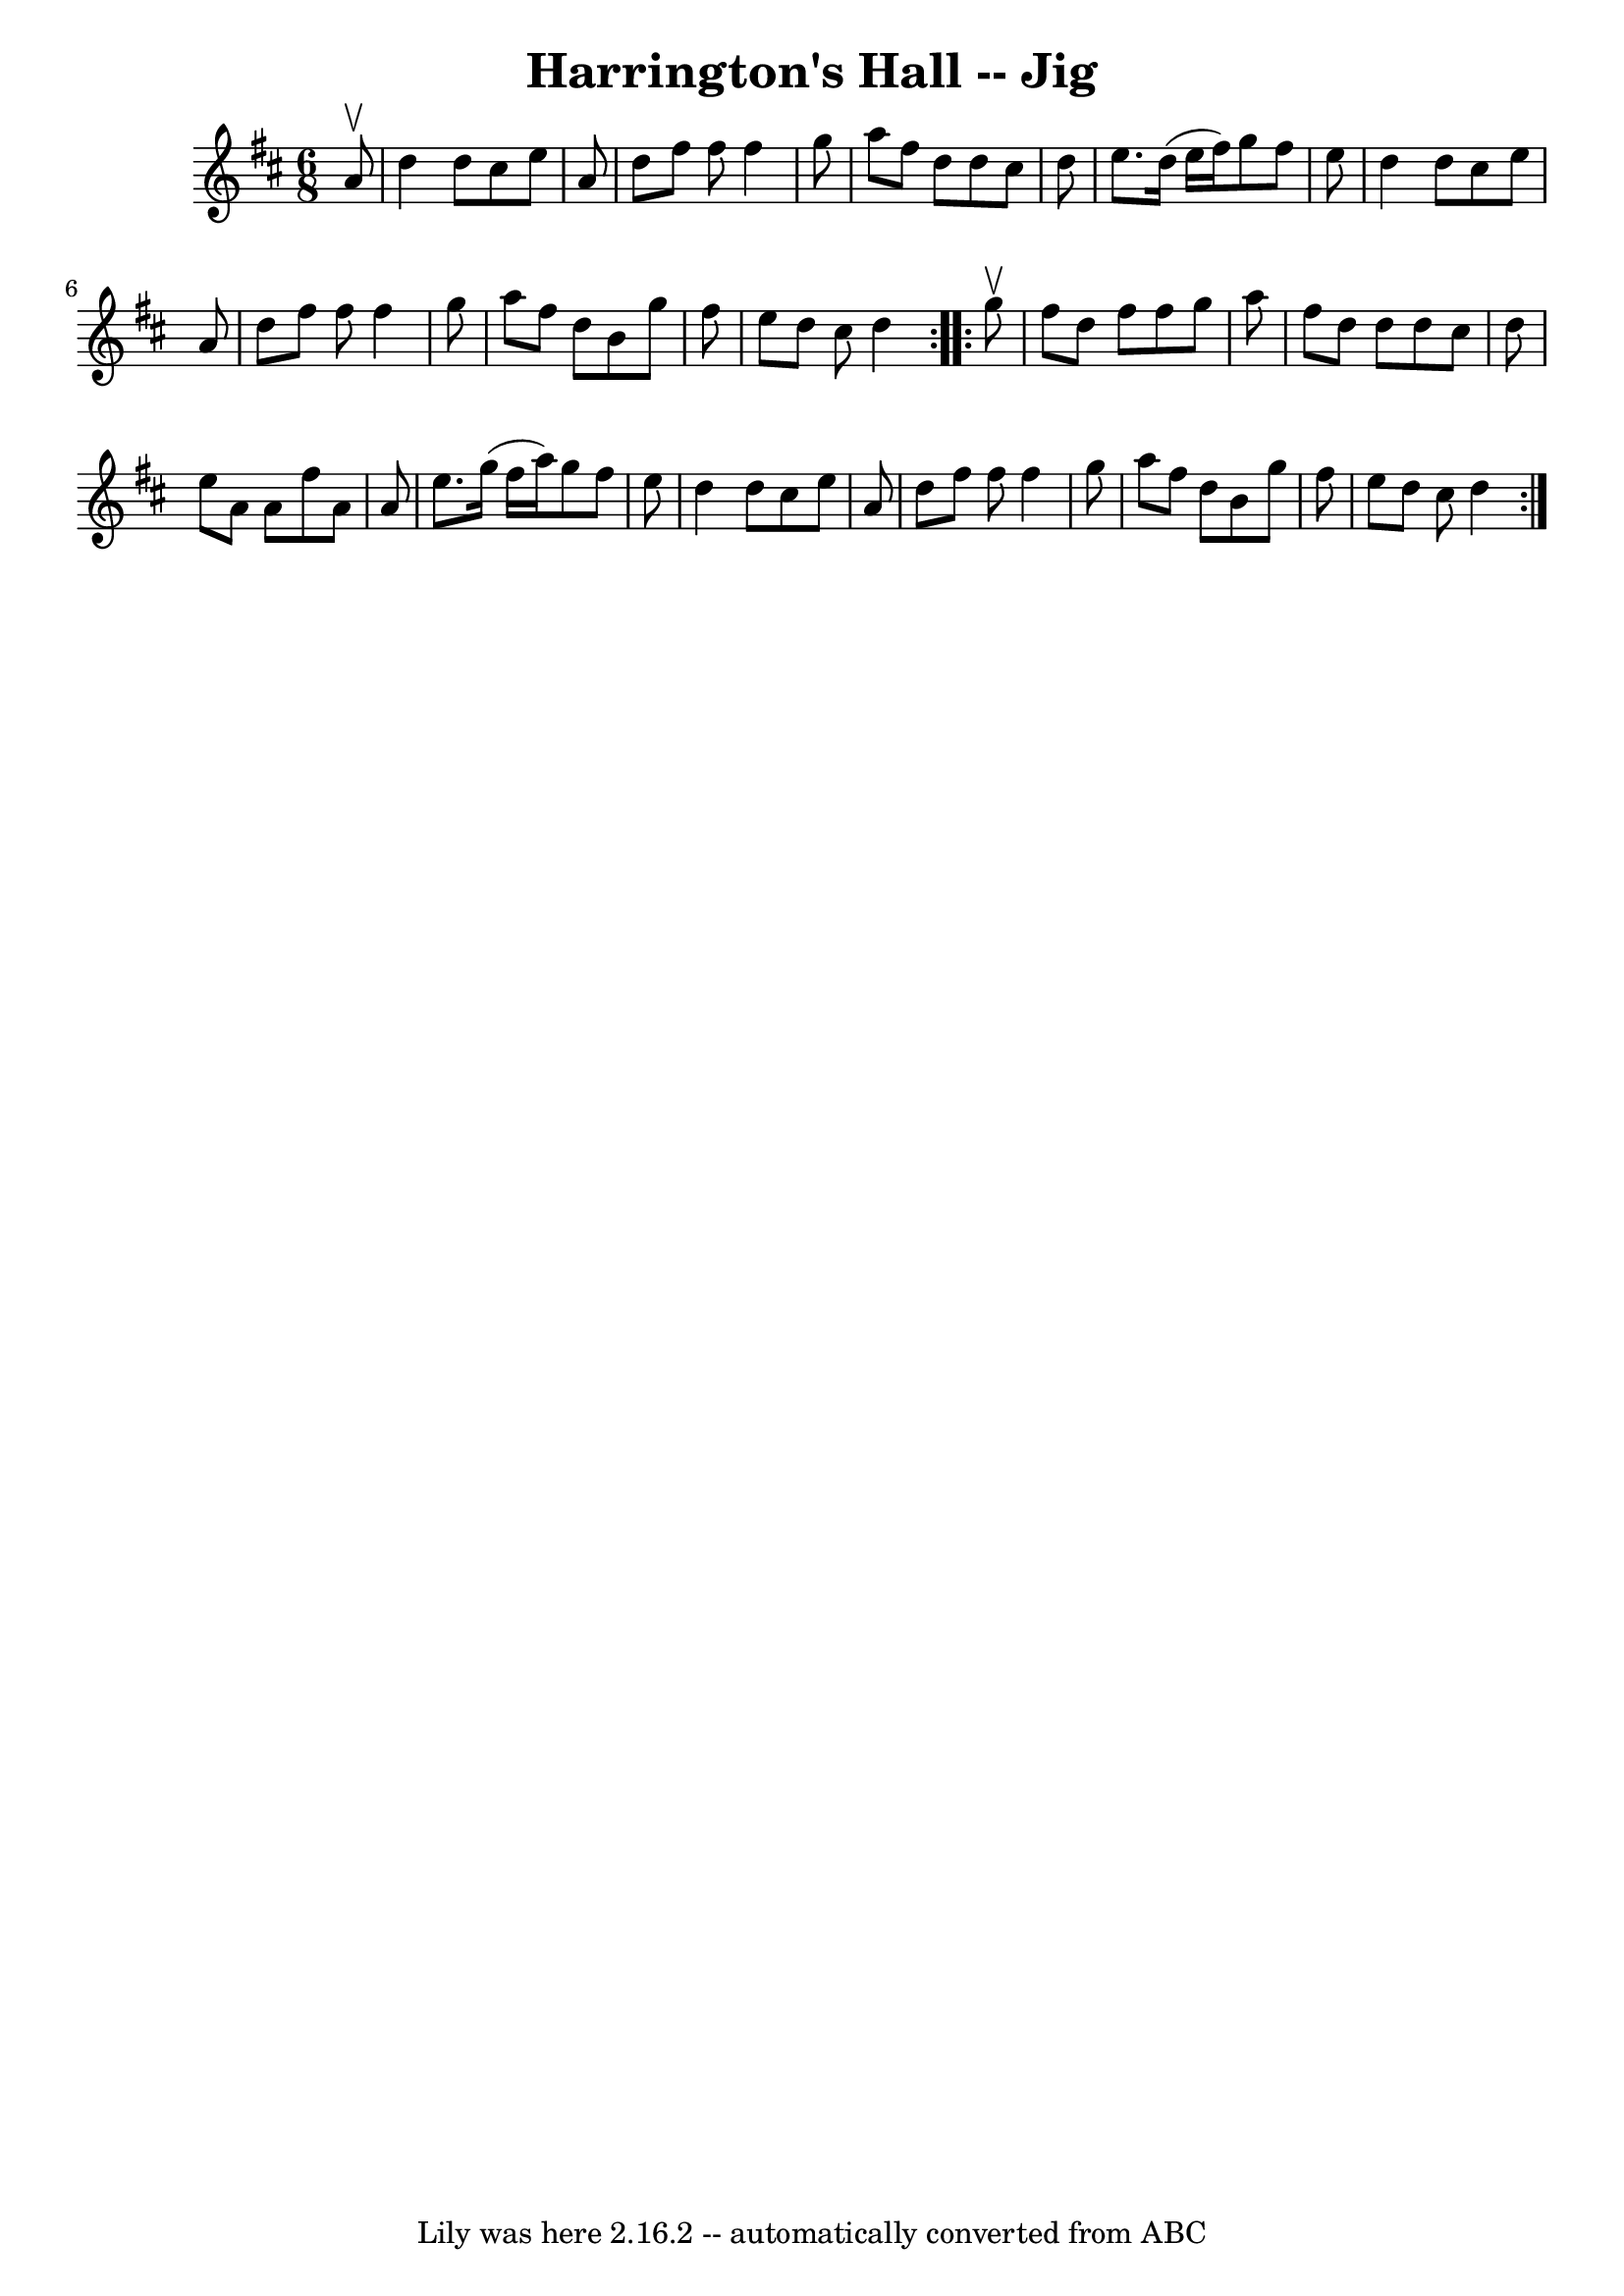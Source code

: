 \version "2.7.40"
\header {
	book = "Ryan's Mammoth Collection"
	crossRefNumber = "1"
	footnotes = "\\\\84 430"
	tagline = "Lily was here 2.16.2 -- automatically converted from ABC"
	title = "Harrington's Hall -- Jig"
}
voicedefault =  {
\set Score.defaultBarType = "empty"

\repeat volta 2 {
\time 6/8 \key d \major   a'8 ^\upbow \bar "|"     d''4    d''8    cis''8    
e''8    a'8    \bar "|"   d''8    fis''8    fis''8    fis''4    g''8    
\bar "|"   a''8    fis''8    d''8    d''8    cis''8    d''8    \bar "|"   e''8. 
   d''16 (   e''16    fis''16  -)   g''8    fis''8    e''8    \bar "|"     d''4 
   d''8    cis''8    e''8    a'8    \bar "|"   d''8    fis''8    fis''8    
fis''4    g''8    \bar "|"   a''8    fis''8    d''8    b'8    g''8    fis''8    
\bar "|"   e''8    d''8    cis''8    d''4    }     \repeat volta 2 {   g''8 
^\upbow \bar "|"     fis''8    d''8    fis''8    fis''8    g''8    a''8    
\bar "|"   fis''8    d''8    d''8    d''8    cis''8    d''8    \bar "|"   e''8  
  a'8    a'8    fis''8    a'8    a'8    \bar "|"   e''8.    g''16 (   fis''16   
 a''16  -)   g''8    fis''8    e''8    \bar "|"     d''4    d''8    cis''8    
e''8    a'8    \bar "|"   d''8    fis''8    fis''8    fis''4    g''8    
\bar "|"   a''8    fis''8    d''8    b'8    g''8    fis''8    \bar "|"   e''8   
 d''8    cis''8    d''4  }   
}

\score{
    <<

	\context Staff="default"
	{
	    \voicedefault 
	}

    >>
	\layout {
	}
	\midi {}
}
